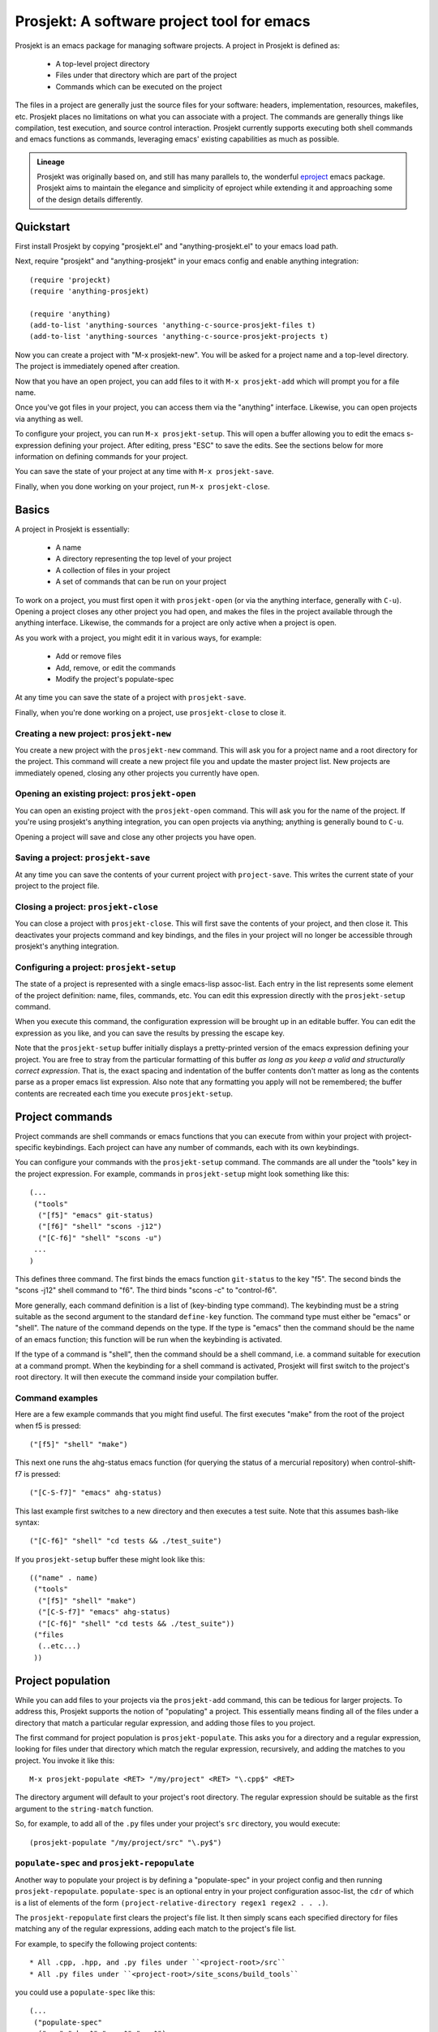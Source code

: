=============================================
 Prosjekt: A software project tool for emacs
=============================================

Prosjekt is an emacs package for managing software projects. A project
in Prosjekt is defined as:

 * A top-level project directory
 * Files under that directory which are part of the project
 * Commands which can be executed on the project

The files in a project are generally just the source files for your
software: headers, implementation, resources, makefiles, etc. Prosjekt
places no limitations on what you can associate with a project. The
commands are generally things like compilation, test execution, and
source control interaction. Prosjekt currently supports executing both
shell commands and emacs functions as commands, leveraging emacs'
existing capabilities as much as possible.

.. admonition:: Lineage

  Prosjekt was originally based on, and still has many parallels to,
  the wonderful `eproject
  <http://www.emacswiki.org/emacs-en/eproject>`_ emacs
  package. Prosjekt aims to maintain the elegance and simplicity of
  eproject while extending it and approaching some of the design
  details differently.

Quickstart
==========

First install Prosjekt by copying "prosjekt.el" and
"anything-prosjekt.el" to your emacs load path.

Next, require "prosjekt" and "anything-prosjekt" in your emacs
config and enable anything integration::

  (require 'projeckt)
  (require 'anything-prosjekt)

  (require 'anything)
  (add-to-list 'anything-sources 'anything-c-source-prosjekt-files t)
  (add-to-list 'anything-sources 'anything-c-source-prosjekt-projects t)

Now you can create a project with "M-x prosjekt-new". You will be
asked for a project name and a top-level directory. The project is
immediately opened after creation.

Now that you have an open project, you can add files to it with ``M-x
prosjekt-add`` which will prompt you for a file name.

Once you've got files in your project, you can access them via the
"anything" interface. Likewise, you can open projects via anything as
well.

To configure your project, you can run ``M-x prosjekt-setup``. This will
open a buffer allowing you to edit the emacs s-expression defining
your project. After editing, press "ESC" to save the edits. See the
sections below for more information on defining commands for your
project.

You can save the state of your project at any time with ``M-x prosjekt-save``.

Finally, when you done working on your project, run ``M-x prosjekt-close``.

Basics
======

A project in Prosjekt is essentially:

 * A name
 * A directory representing the top level of your project
 * A collection of files in your project
 * A set of commands that can be run on your project

To work on a project, you must first open it with ``prosjekt-open``
(or via the anything interface, generally with ``C-u``). Opening a
project closes any other project you had open, and makes the files in
the project available through the anything interface. Likewise, the
commands for a project are only active when a project is open.

As you work with a project, you might edit it in various ways, for
example:

 * Add or remove files
 * Add, remove, or edit the commands
 * Modify the project's populate-spec

At any time you can save the state of a project with
``prosjekt-save``.

Finally, when you're done working on a project, use ``prosjekt-close``
to close it.

Creating a new project: ``prosjekt-new``
----------------------------------------

You create a new project with the ``prosjekt-new`` command. This will
ask you for a project name and a root directory for the project. This
command will create a new project file you and update the master
project list. New projects are immediately opened, closing any other
projects you currently have open.

Opening an existing project: ``prosjekt-open``
----------------------------------------------

You can open an existing project with the ``prosjekt-open``
command. This will ask you for the name of the project. If you're
using prosjekt's anything integration, you can open projects via
anything; anything is generally bound to ``C-u``.

Opening a project will save and close any other projects you have open.

Saving a project: ``prosjekt-save``
-----------------------------------

At any time you can save the contents of your current project with
``project-save``. This writes the current state of your project to the
project file.

Closing a project: ``prosjekt-close``
-------------------------------------

You can close a project with ``prosjekt-close``. This will first save
the contents of your project, and then close it. This deactivates your
projects command and key bindings, and the files in your project will
no longer be accessible through prosjekt's anything integration.

Configuring a project: ``prosjekt-setup``
-----------------------------------------

The state of a project is represented with a single emacs-lisp
assoc-list. Each entry in the list represents some element of the
project definition: name, files, commands, etc. You can edit this
expression directly with the ``prosjekt-setup`` command.

When you execute this command, the configuration expression will be
brought up in an editable buffer. You can edit the expression as you
like, and you can save the results by pressing the escape key.

Note that the ``prosjekt-setup`` buffer initially displays a
pretty-printed version of the emacs expression defining your
project. You are free to stray from the particular formatting of this
buffer *as long as you keep a valid and structurally correct
expression*. That is, the exact spacing and indentation of the buffer
contents don't matter as long as the contents parse as a proper emacs
list expression. Also note that any formatting you apply will not be
remembered; the buffer contents are recreated each time you execute ``prosjekt-setup``.

Project commands
================

Project commands are shell commands or emacs functions that you can
execute from within your project with project-specific
keybindings. Each project can have any number of commands, each with
its own keybindings.

You can configure your commands with the ``prosjekt-setup``
command. The commands are all under the "tools" key in the project
expression. For example, commands in ``prosjekt-setup`` might look
something like this::

  (...
   ("tools"
    ("[f5]" "emacs" git-status)
    ("[f6]" "shell" "scons -j12")
    ("[C-f6]" "shell" "scons -u")
   ...
  )

This defines three command. The first binds the emacs function
``git-status`` to the key "f5". The second binds the "scons -j12" shell
command to "f6". The third binds "scons -c" to "control-f6".

More generally, each command definition is a list of (key-binding type
command). The keybinding must be a string suitable as the second
argument to the standard ``define-key`` function. The command type
must either be "emacs" or "shell". The nature of the command depends
on the type. If the type is "emacs" then the command should be the
name of an emacs function; this function will be run when the
keybinding is activated.

If the type of a command is "shell", then the command should be a
shell command, i.e. a command suitable for execution at a command
prompt. When the keybinding for a shell command is activated, Prosjekt
will first switch to the project's root directory. It will then
execute the command inside your compilation buffer.

Command examples
----------------

Here are a few example commands that you might find useful. The first
executes "make" from the root of the project when f5 is pressed::

  ("[f5]" "shell" "make")

This next one runs the ahg-status emacs function (for querying the
status of a mercurial repository) when control-shift-f7 is pressed::

  ("[C-S-f7]" "emacs" ahg-status)

This last example first switches to a new directory and then executes
a test suite. Note that this assumes bash-like syntax::

  ("[C-f6]" "shell" "cd tests && ./test_suite")

If you ``prosjekt-setup`` buffer these might look like this::

  (("name" . name)
   ("tools"
    ("[f5]" "shell" "make")
    ("[C-S-f7]" "emacs" ahg-status)
    ("[C-f6]" "shell" "cd tests && ./test_suite"))
   ("files
    (..etc...)
   ))

Project population
==================

While you can add files to your projects via the ``prosjekt-add``
command, this can be tedious for larger projects. To address this,
Prosjekt supports the notion of "populating" a project. This
essentially means finding all of the files under a directory that
match a particular regular expression, and adding those files to you
project.

The first command for project population is
``prosjekt-populate``. This asks you for a directory and a regular
expression, looking for files under that directory which match the
regular expression, recursively, and adding the matches to you
project. You invoke it like this::

  M-x prosjekt-populate <RET> "/my/project" <RET> "\.cpp$" <RET>

The directory argument will default to your project's root
directory. The regular expression should be suitable as the first
argument to the ``string-match`` function.

So, for example, to add all of the ``.py`` files under your project's
``src`` directory, you would execute::

  (prosjekt-populate "/my/project/src" "\.py$")

``populate-spec`` and ``prosjekt-repopulate``
---------------------------------------------

Another way to populate your project is by defining a "populate-spec"
in your project config and then running
``prosjekt-repopulate``. ``populate-spec`` is an optional entry in
your project configuration assoc-list, the ``cdr`` of which is a list
of elements of the form ``(project-relative-directory regex1 regex2
. . .)``.

The ``prosjekt-repopulate`` first clears the project's file list. It
then simply scans each specified directory for files matching any of
the regular expressions, adding each match to the project's file list.

For example, to specify the following project contents::

 * All .cpp, .hpp, and .py files under ``<project-root>/src``
 * All .py files under ``<project-root>/site_scons/build_tools``

you could use a ``populate-spec`` like this::

  (...
   ("populate-spec"
    ("src" ".hpp$" ".cpp$" ".py$")
    ("site_scons/build_tools" ".py$"))
  )

``prosjekt-repopulate`` was initially designed for new projects under
heavy development where the contents of a project can change quickly,
and it's very useful for keeping a project definition up to date with
changes coming from other developers.

anything integration
====================

**TODO**

Files used by prosjekt
======================

Prosjekt uses two types of files to keep track of your various
projects. The first is the global configuration file, "<home
directory>/.emacs.d/prosjekt.lst". This is nothing more than a list of
your projects along with the paths to their individual project
descriptions. There is only one global configuration file.

The second type of file used by prosjekt is a project
description. Each of your projects has its own project description,
and the file is named "<project root directory>/prosjekt.cfg". This
file contains the list of files in a project, the command definitions
for the project, the project's populate spec, and various other bits
of information.
